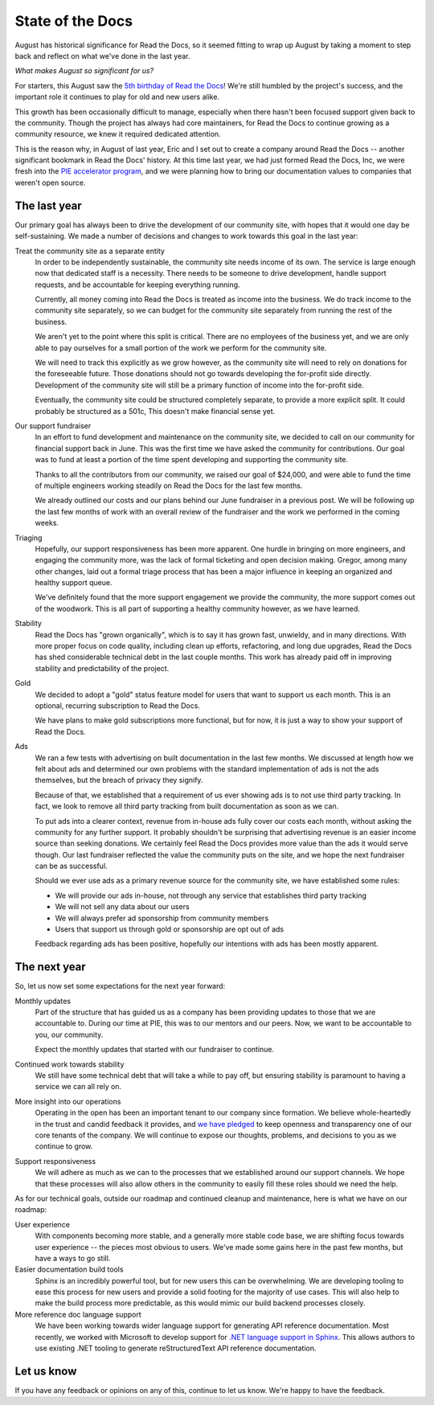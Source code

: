 .. post:: Sep 7, 2015
   :tags: report
   :author: Anthony

State of the Docs
=================

August has historical significance for Read the Docs, so it seemed fitting to
wrap up August by taking a moment to step back and reflect on what we've done in
the last year.

*What makes August so significant for us?*

For starters, this August saw the `5th birthday of Read the Docs <bday_>`_!
We're still humbled by the project's success, and the important role it
continues to play for old and new users alike.

This growth has been occasionally difficult to manage, especially when there
hasn't been focused support given back to the community.  Though the project
has always had core maintainers, for Read the Docs to continue growing as a
community resource, we knew it required dedicated attention.

This is the reason why, in August of last year, Eric and I set out to create a
company around Read the Docs -- another significant bookmark in Read the Docs'
history. At this time last year, we had just formed Read the Docs, Inc,
we were fresh into the `PIE accelerator program <pie_>`_, and we were planning
how to bring our documentation values to companies that weren't open source.

.. _bday: http://ericholscher.com/blog/2010/aug/16/announcing-read-docs/
.. _pie: http://piepdx.com


The last year
-------------

Our primary goal has always been to drive the development of our community site,
with hopes that it would one day be self-sustaining. We made a number of
decisions and changes to work towards this goal in the last year:

Treat the community site as a separate entity
    In order to be independently sustainable, the community site needs income of
    its own. The service is large enough now that dedicated staff is a
    necessity. There needs to be someone to drive development, handle support
    requests, and be accountable for keeping everything running.

    Currently, all money coming into Read the Docs is treated as income into the
    business. We do track income to the community site separately, so we can
    budget for the community site separately from running the rest of the
    business.

    We aren't yet to the point where this split is critical. There are no
    employees of the business yet, and we are only able to pay ourselves for a
    small portion of the work we perform for the community site.

    We will need to track this explicitly as we grow however, as the community
    site will need to rely on donations for the foreseeable future. Those
    donations should not go towards developing the for-profit side directly.
    Development of the community site will still be a primary function of income
    into the for-profit side.

    Eventually, the community site could be structured completely separate, to
    provide a more explicit split.  It could probably be structured as a 501c,
    This doesn't make financial sense yet.

Our support fundraiser
    In an effort to fund development and maintenance on the community site, we
    decided to call on our community for financial support back in June.  This
    was the first time we have asked the community for contributions.  Our goal
    was to fund at least a portion of the time spent developing and supporting
    the community site.

    Thanks to all the contributors from our community, we raised our goal of
    $24,000, and were able to fund the time of multiple engineers working
    steadily on Read the Docs for the last few months.

    We already outlined our costs and our plans behind our June fundraiser in a
    previous post. We will be following up the last few months of work with an
    overall review of the fundraiser and the work we performed in the coming
    weeks.

Triaging
    Hopefully, our support responsiveness has been more apparent.  One hurdle in
    bringing on more engineers, and engaging the community more, was the lack of
    formal ticketing and open decision making.  Gregor, among many other
    changes, laid out a formal triage process that has been a major influence in
    keeping an organized and healthy support queue.

    We've definitely found that the more support engagement we provide the
    community, the more support comes out of the woodwork.  This is all part of
    supporting a healthy community however, as we have learned.

Stability
    Read the Docs has "grown organically", which is to say it has grown fast,
    unwieldy, and in many directions.  With more proper focus on code quality,
    including clean up efforts, refactoring, and long due upgrades, Read the
    Docs has shed considerable technical debt in the last couple months.  This
    work has already paid off in improving stability and predictability of the
    project.

Gold
    We decided to adopt a "gold" status feature model for users that want to
    support us each month. This is an optional, recurring subscription to Read
    the Docs.

    We have plans to make gold subscriptions more functional, but for now, it is
    just a way to show your support of Read the Docs.

Ads
    We ran a few tests with advertising on built documentation in the last few
    months.  We discussed at length how we felt about ads and determined our own
    problems with the standard implementation of ads is not the ads themselves,
    but the breach of privacy they signify.

    Because of that, we established that a requirement of us ever showing ads is
    to not use third party tracking.  In fact, we look to remove all third party
    tracking from built documentation as soon as we can.

    To put ads into a clearer context, revenue from in-house ads fully cover our
    costs each month, without asking the community for any further support. It
    probably shouldn't be surprising that advertising revenue is an easier
    income source than seeking donations. We certainly feel Read the Docs
    provides more value than the ads it would serve though. Our last fundraiser
    reflected the value the community puts on the site, and we hope the next
    fundraiser can be as successful.

    Should we ever use ads as a primary revenue source for the community site,
    we have established some rules:

    * We will provide our ads in-house, not through any service that establishes
      third party tracking
    * We will not sell any data about our users
    * We will always prefer ad sponsorship from community members
    * Users that support us through gold or sponsorship are opt out of ads

    Feedback regarding ads has been positive, hopefully our intentions with ads
    has been mostly apparent.

The next year
-------------

So, let us now set some expectations for the next year forward:

Monthly updates
    Part of the structure that has guided us as a company has been providing
    updates to those that we are accountable to. During our time at PIE, this
    was to our mentors and our peers. Now, we want to be accountable to you, our
    community.

    Expect the monthly updates that started with our fundraiser to continue.

Continued work towards stability
    We still have some technical debt that will take a while to pay off,
    but ensuring stability is paramount to having a service we can all rely on.

More insight into our operations
    Operating in the open has been an important tenant to our company since
    formation.  We believe whole-heartedly in the trust and candid feedback it
    provides, and `we have pledged <pledge_>`_ to keep openness and transparency
    one of our core tenants of the company.  We will continue to expose our
    thoughts, problems, and decisions to you as we continue to grow.

.. _pledge: http://www.opencompany.org/about/

Support responsiveness
    We will adhere as much as we can to the processes that we established around
    our support channels. We hope that these processes will also allow others in
    the community to easily fill these roles should we need the help.

As for our technical goals, outside our roadmap and continued cleanup and
maintenance, here is what we have on our roadmap:

User experience
    With components becoming more stable, and a generally more stable code base,
    we are shifting focus towards user experience -- the pieces most obvious to
    users. We've made some gains here in the past few months, but have a ways to
    go still.

Easier documentation build tools
    Sphinx is an incredibly powerful tool, but for new users this can be
    overwhelming. We are developing tooling to ease this process for new users
    and provide a solid footing for the majority of use cases. This will also
    help to make the build process more predictable, as this would mimic our
    build backend processes closely.

More reference doc language support
    We have been working towards wider language support for generating API
    reference documentation. Most recently, we worked with Microsoft to develop
    support for `.NET language support in Sphinx <sphinx-dotnet_>`_. This allows
    authors to use existing .NET tooling to generate reStructuredText API
    reference documentation.

.. _sphinx-dotnet: https://github.com/rtfd/sphinx-autoapi

Let us know
-----------

If you have any feedback or opinions on any of this, continue to let us know.
We're happy to have the feedback.
